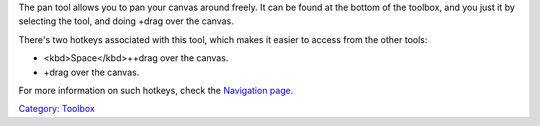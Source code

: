 .. raw:: mediawiki

   {{ToolIcon|pan}}

The pan tool allows you to pan your canvas around freely. It can be
found at the bottom of the toolbox, and you just it by selecting the
tool, and doing +drag over the canvas.

There's two hotkeys associated with this tool, which makes it easier to
access from the other tools:

-  <kbd>Space</kbd>++drag over the canvas.
-  

   .. raw:: mediawiki

      {{MouseButton|middle}}

   +drag over the canvas.

For more information on such hotkeys, check the `Navigation
page <Special:MyLanguage/Navigation>`__.

`Category: Toolbox <Category:_Toolbox>`__
